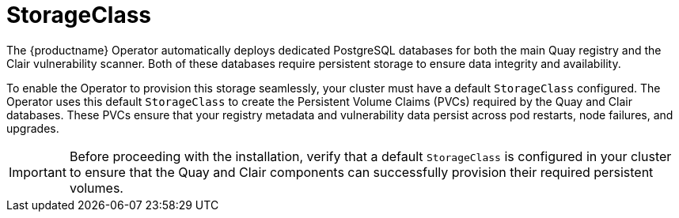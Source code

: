 :_mod-docs-content-type: REFERENCE
[id="storage-class"]
= StorageClass

[role="_abstract"]
The {productname} Operator automatically deploys dedicated PostgreSQL databases for both the main Quay registry and the Clair vulnerability scanner. Both of these databases require persistent storage to ensure data integrity and availability.

To enable the Operator to provision this storage seamlessly, your cluster must have a default `StorageClass` configured. The Operator uses this default `StorageClass` to create the Persistent Volume Claims (PVCs) required by the Quay and Clair databases. These PVCs ensure that your registry metadata and vulnerability data persist across pod restarts, node failures, and upgrades.

[IMPORTANT]
====
Before proceeding with the installation, verify that a default `StorageClass` is configured in your cluster to ensure that the Quay and Clair components can successfully provision their required persistent volumes.
====